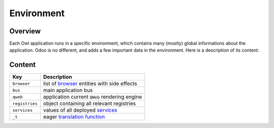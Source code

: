 
Environment
===========

Overview
--------

Each Owl application runs in a specific environment, which contains many (mostly)
global informations about the application. Odoo is no different, and adds a few
important data in the environment. Here is a description of its content:

Content
-------

.. list-table::
   :header-rows: 1

   * - Key
     - Description
   * - ``browser``
     - list of `browser <browser.md>`_ entities with side effects
   * - ``bus``
     - main application bus
   * - ``qweb``
     - application current ``QWeb`` rendering engine
   * - ``registries``
     - object containing all relevant registries
   * - ``services``
     - values of all deployed `services <services/readme.md>`_
   * - ``_t``
     - eager `translation function <localization.md#_t>`_

